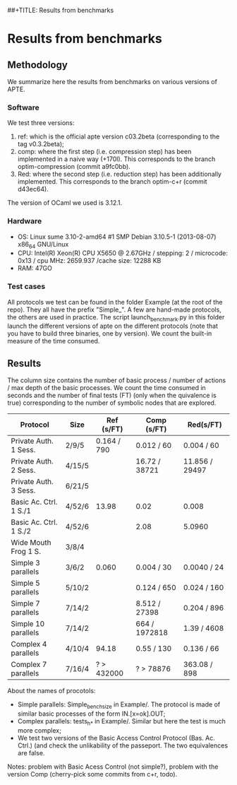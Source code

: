 ##+TITLE: Results from benchmarks
#+AUTHOR: Lucca Hirschi
#+DATE: <2013-11-26 Mar>

* Results from benchmarks

** Methodology
We summarize here the results from benchmarks on various versions of APTE.

*** Software
We test three versions:
  1. ref: which is the official apte version c03.2beta (corresponding to the tag
     v0.3.2beta);
  2. comp: where the first step (i.e. compression step) has been implemented in
     a naive way (+170l). This corresponds to the branch optim-compression
     (commit a9fc0bb).
  3. Red: where the second step (i.e. reduction step) has been additionally
     implemented. This corresponds to the branch optim-c+r (commit d43ec64).

The version of OCaml we used is 3.12.1.

*** Hardware
 - OS: Linux sume 3.10-2-amd64 #1 SMP Debian 3.10.5-1 (2013-08-07) x86_64
   GNU/Linux
 - CPU: Intel(R) Xeon(R) CPU X5650  @ 2.67GHz / stepping: 2 / microcode: 0x13 /
   cpu MHz: 2659.937 /cache size: 12288 KB
 - RAM: 47GO

*** Test cases
All protocols we test can be found in the folder Example (at the root of the
repo). They all have the prefix "Simple_".
A few are hand-made protocols, the others are used in practice.
The script launch_benchmark.py in this folder launch the different versions
of apte on the different protocols (note that you have to build three binaries,
one by version). We count the built-in measure of the time consumed.

** Results

The column size contains the number of basic process / number
of actions / max depth of the basic processes.
We count the time consumed in seconds and the number of final
tests (FT) (only when the quivalence is true) corresponding
to the number of symbolic nodes that are explored.

| Protocol               | Size   | Ref (s/FT)  | Comp (s/FT)   | Red(s/FT)      |
|------------------------+--------+-------------+---------------+----------------|
| Private Auth. 1 Sess.  | 2/9/5  | 0.164 / 790 | 0.012 / 60    | 0.004 / 60     |
| Private Auth. 2 Sess.  | 4/15/5 |             | 16.72 / 38721 | 11.856 / 29497 |
| Private Auth. 3 Sess.  | 6/21/5 |             |               |                |
| Basic Ac. Ctrl. 1 S./1 | 4/52/6 | 13.98       | 0.02          | 0.008          |
| Basic Ac. Ctrl. 1 S./2 | 4/52/6 |             | 2.08          | 5.0960         |
| Wide Mouth Frog 1 S.   | 3/8/4  |             |               |                |
|------------------------+--------+-------------+---------------+----------------|
| Simple 3 parallels     | 3/6/2  | 0.060       | 0.004 / 30    | 0.0040 / 24    |
| Simple 5 parallels     | 5/10/2 |             | 0.124 / 650   | 0.024 / 160    |
| Simple 7 parallels     | 7/14/2 |             | 8.512 / 27398 | 0.204 / 896    |
| Simple 10 parallels    | 7/14/2 |             | 664 / 1972818 | 1.39 / 4608    |
| Complex 4 parallels    | 4/10/4 | 94.18       | 0.55 / 130    | 0.136 / 66     |
| Complex 7 parallels    | 7/16/4 | ? > 432000  | ? > 78876     | 363.08 / 898   |
|------------------------+--------+-------------+---------------+----------------|


About the names of procotols:
  - Simple parallels: Simple_bench_size in Example/. The protocol is made of
    similar basic processes of the form IN.[x=ok].OUT;
  - Complex parallels: tests_h_* in Example/. Similar but here the test is much
    more complex;
  - We test two versions of the Basic Access Control Protocol (Bas. Ac. Ctrl.)
    (and check the unlikability of the passeport. The two equivalences are false.

Notes: problem with Basic Acess Control (not simple?), problem with the version Comp
(cherry-pick some commits from c+r, todo).
